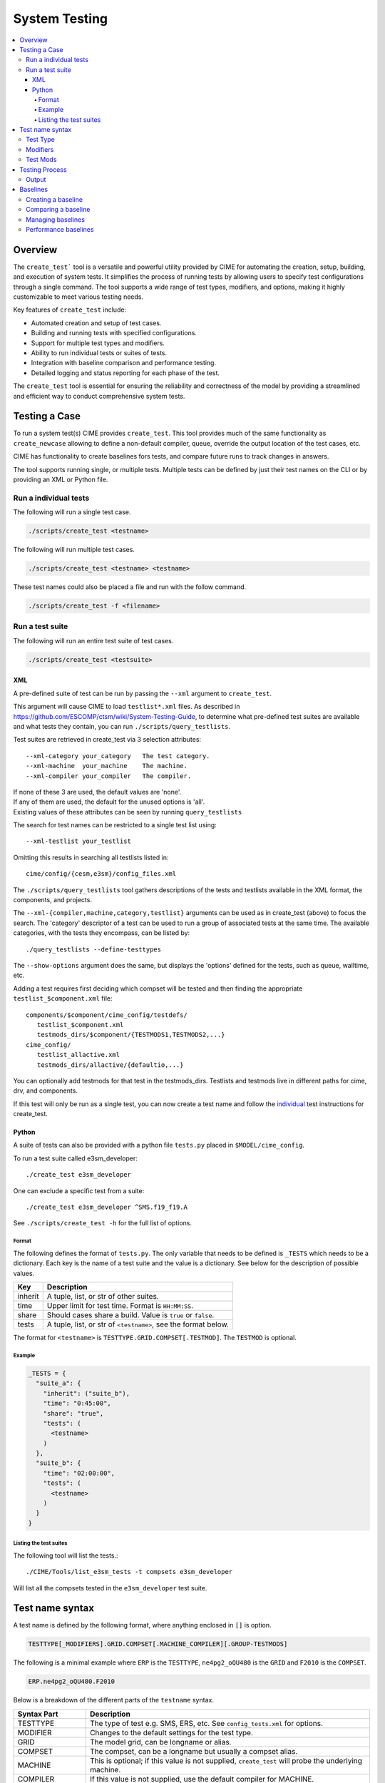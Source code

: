 .. _system_tests:

System Testing
==============

.. contents::
    :local:

Overview
--------
The ``create_test``` tool is a versatile and powerful utility provided by CIME for automating the creation, setup, building, and execution of system tests. It simplifies the process of running tests by allowing users to specify test configurations through a single command. The tool supports a wide range of test types, modifiers, and options, making it highly customizable to meet various testing needs.

Key features of ``create_test`` include:

* Automated creation and setup of test cases.
* Building and running tests with specified configurations.
* Support for multiple test types and modifiers.
* Ability to run individual tests or suites of tests.
* Integration with baseline comparison and performance testing.
* Detailed logging and status reporting for each phase of the test.

The ``create_test`` tool is essential for ensuring the reliability and correctness of the model by providing a streamlined and efficient way to conduct comprehensive system tests.

Testing a Case
--------------
To run a system test(s) CIME provides ``create_test``. This tool provides much of the same functionality as ``create_newcase`` allowing to define a non-default compiler, queue, override the output location of the test cases, etc.

CIME has functionality to create baselines fors tests, and compare future runs to track changes in answers.

The tool supports running single, or multiple tests. Multiple tests can be defined by just their test names on the CLI or by providing an XML or Python file.

.. _system_testing-individual:
Run a individual tests
``````````````````````
The following will run a single test case.

.. code-block:: bash

  ./scripts/create_test <testname>

The following will run multiple test cases.

.. code-block:: bash

  ./scripts/create_test <testname> <testname> 

These test names could also be placed a file and run with the follow command.

.. code-block:: bash

  ./scripts/create_test -f <filename>

Run a test suite
````````````````
The following will run an entire test suite of test cases.

.. code-block:: bash

  ./scripts/create_test <testsuite>

XML
:::
A pre-defined suite of test can be run by passing the ``--xml`` argument to ``create_test``.

This argument will cause CIME to load ``testlist*.xml`` files. As described in https://github.com/ESCOMP/ctsm/wiki/System-Testing-Guide, to determine what pre-defined test suites are available and what tests they contain, you can run ``./scripts/query_testlists``.

Test suites are retrieved in create_test via 3 selection attributes::

    --xml-category your_category   The test category.
    --xml-machine  your_machine    The machine.
    --xml-compiler your_compiler   The compiler.

| If none of these 3 are used, the default values are 'none'.
| If any of them are used, the default for the unused options is 'all'.
| Existing values of these attributes can be seen by running ``query_testlists``

The search for test names can be restricted to a single test list using::

    --xml-testlist your_testlist

Omitting this results in searching all testlists listed in::

    cime/config/{cesm,e3sm}/config_files.xml

The ``./scripts/query_testlists`` tool gathers descriptions of the tests and testlists available
in the XML format, the components, and projects.

The ``--xml-{compiler,machine,category,testlist}`` arguments can be used
as in create_test (above) to focus the search.
The 'category' descriptor of a test can be used to run a group of associated tests at the same time.
The available categories, with the tests they encompass, can be listed by::

   ./query_testlists --define-testtypes

The ``--show-options`` argument does the same, but displays the 'options' defined for the tests,
such as queue, walltime, etc.

Adding a test requires first deciding which compset will be tested
and then finding the appropriate ``testlist_$component.xml`` file::

    components/$component/cime_config/testdefs/
       testlist_$component.xml
       testmods_dirs/$component/{TESTMODS1,TESTMODS2,...}
    cime_config/
       testlist_allactive.xml
       testmods_dirs/allactive/{defaultio,...}

You can optionally add testmods for that test in the testmods_dirs.
Testlists and testmods live in different paths for cime, drv, and components.

If this test will only be run as a single test, you can now create a test name
and follow the `individual <system_testing-individual_>`_ test instructions for create_test.

Python
::::::
A suite of tests can also be provided with a python file ``tests.py`` placed in ``$MODEL/cime_config``.

To run a test suite called e3sm_developer::

  ./create_test e3sm_developer

One can exclude a specific test from a suite::

  ./create_test e3sm_developer ^SMS.f19_f19.A

See ``./scripts/create_test -h`` for the full list of options.

Format
......
The following defines the format of ``tests.py``. The only variable that needs to be defined is ``_TESTS`` which needs to be a dictionary. Each key is the name of a test suite and the value is a dictionary. See below for the description of possible values.

========== ==================================================================
Key         Description
========== ==================================================================
inherit     A tuple, list, or str of other suites.
time        Upper limit for test time. Format is ``HH:MM:SS``.
share       Should cases share a build. Value is ``true`` or ``false``.
tests       A tuple, list, or str of ``<testname>``, see the format below.
========== ==================================================================

The format for ``<testname>`` is ``TESTTYPE.GRID.COMPSET[.TESTMOD]``. The ``TESTMOD`` is optional.

Example
.......

.. code-block:: python

  _TESTS = {
    "suite_a": {
      "inherit": ("suite_b"),
      "time": "0:45:00",
      "share": "true",
      "tests": (
        <testname>
      )
    },
    "suite_b": {
      "time": "02:00:00",
      "tests": (
        <testname>
      )
    }
  }

Listing the test suites
.......................
The following tool will list the tests.::

  ./CIME/Tools/list_e3sm_tests -t compsets e3sm_developer

Will list all the compsets tested in the ``e3sm_developer`` test suite.

Test name syntax
----------------
A test name is defined by the following format, where anything enclosed in ``[]`` is option.

.. code-block::
  
  TESTTYPE[_MODIFIERS].GRID.COMPSET[.MACHINE_COMPILER][.GROUP-TESTMODS]

The following is a minimal example where ``ERP`` is the ``TESTTYPE``, ``ne4pg2_oQU480`` is the ``GRID`` and ``F2010`` is the ``COMPSET``.

.. code-block::

  ERP.ne4pg2_oQU480.F2010


Below is a breakdown of the different parts of the ``testname`` syntax.

=================  =====================================================================================
Syntax Part        Description
=================  =====================================================================================
TESTTYPE           The type of test e.g. SMS, ERS, etc. See ``config_tests.xml`` for options.
MODIFIER           Changes to the default settings for the test type.
GRID               The model grid, can be longname or alias.
COMPSET            The compset, can be a longname but usually a compset alias.
MACHINE            This is optional; if this value is not supplied, ``create_test`` will probe the underlying machine.
COMPILER           If this value is not supplied, use the default compiler for MACHINE.
GROUP-TESTMODS     This is optional. This points to a directory with testmod.
=================  =====================================================================================

Test Type
``````````
The test type defines the behavior that the case will be tested against. For example a test may exercise a models ability to restart, invariance with MPI task count, or short term archiving.

CIME provides some tests out of the box, but a model may add additional test types using the ``SYSTEM_TEST_DIR`` variable or adding them to ``cime_config/SystemTests`` in any component.

The following test types are provided by CIME.

============ =====================================================================================
TESTTYPE     Description
============ =====================================================================================
   ERS       Exact restart from startup (default 6 days + 5 days)
              | Do an 11-day initial test - write a restart at day 6.    (file suffix: base)
              | Do a 5-day restart test, starting from restart at day 6. (file suffix: rest)
              | Compare component history files '.base' and '.rest' at day 11 with cprnc
              |    PASS if they are identical.

   ERS2      Exact restart from startup  (default 6 days + 5 days).

              | Do an 11-day initial test without making restarts. (file suffix: base)
              | Do an 11-day restart test stopping at day 6 with a restart,
                then resuming from restart at day 6. (file suffix: rest)
              | Compare component history files ".base" and ".rest" at day 11.

   ERT       Longer version of ERS. Exact restart from startup, default 2 months + 1 month (ERS with info DBUG = 1).

   IRT       Exact restart from startup, (default 4 days + 7 days) with restart from interim file.

   ERIO      Exact restart from startup with different IO file types, (default 6 days + 5 days).

   ERR       Exact restart from startup with resubmit, (default 4 days + 3 days).

   ERRI      Exact restart from startup with resubmit, (default 4 days + 3 days). Tests incomplete logs option for st_archive.

   ERI       Hybrid/branch/exact restart test, default (by default STOP_N is 22 days)
              ref1case
                Do an initial run for 3 days writing restarts at day 3.
                ref1case is a clone of the main case.
                Short term archiving is on.
              ref2case (Suffix hybrid)
                Do a hybrid run for default 19 days running with ref1 restarts from day 3,
                and writing restarts at day 10.
                ref2case is a clone of the main case.
                Short term archiving is on.
              case
                Do a branch run, starting from restarts written in ref2case,
                for 9 days and writing restarts at day 5.
                Short term archiving is off.
              case (Suffix base)
                Do a restart run from the branch run restarts for 4 days.
                Compare component history files '.base' and '.hybrid' at day 19.
                Short term archiving is off.

   ERP       PES counts hybrid (OPENMP/MPI) restart bit-for-bit test from startup, (default 6 days + 5 days).
              Initial PES set up out of the box
              Do an 11-day initial test - write a restart at day 6.     (file suffix base)
              Half the number of tasks and threads for each component.
              Do a 5-day restart test starting from restart at day 6. (file suffix rest)
              Compare component history files '.base' and '.rest' at day 11.
              This is just like an ERS test but the tasks/threading counts are modified on restart.

   PEA       Single PE bit-for-bit test (default 5 days)
              Do an initial run on 1 PE with mpi library.     (file suffix: base)
              Do the same run on 1 PE with mpiserial library. (file suffix: mpiserial)
              Compare base and mpiserial.

   PEM       Modified PE counts for MPI(NTASKS) bit-for-bit test (default 5 days)
              Do an initial run with default PE layout                                     (file suffix: base)
              Do another initial run with modified PE layout (NTASKS_XXX => NTASKS_XXX/2)  (file suffix: modpes)
              Compare base and modpes.

   PET       Modified threading OPENMP bit-for-bit test (default 5 days)
              Do an initial run where all components are threaded by default. (file suffix: base)
              Do another initial run with NTHRDS=1 for all components.        (file suffix: single_thread)
              Compare base and single_thread.

   PFS       Performance test setup. History and restart output is turned off. (default 20 days)

   ICP       CICE performance test.

   OCP       POP performance test. (default 10 days)

   MCC       Multi-driver validation vs single-driver (both multi-instance). (default 5 days)

   NCK       Multi-instance validation vs single instance - sequential PE for instances (default length)
              Do an initial run test with NINST 1. (file suffix: base)
              Do an initial run test with NINST 2. (file suffix: multiinst for both _0001 and _0002)
              Compare base and _0001 and _0002.

   REP       Reproducibility: Two identical initial runs are bit-for-bit. (default 5 days)

   SBN       Smoke build-namelist test (just run preview_namelist and check_input_data).

   SMS       Smoke test (default 5 days)
              Do a 5-day initial test that runs to completion without error. (file suffix: base)

   SEQ       Different sequencing bit-for-bit test. (default 10 days)
              Do an initial run test with out-of-box PE-layout. (file suffix: base)
              Do a second run where all root pes are at pe-0.   (file suffix: seq)
              Compare base and seq.

   DAE       Data assimilation test, default 1 day, two DA cycles, no data modification.

   PRE       Pause-resume test: by default a bit-for-bit test of pause-resume cycling.
              Default 5 hours, five pause/resume cycles, no data modification.
============ =====================================================================================

The tests run for a default length indicated above, will use default pelayouts for the case
on the machine the test runs on and its default coupler and MPI library. It is possible to modify
elements of the test through a test type modifier.

Modifiers
`````````

============ =====================================================================================
MODIFIERS    Description
============ =====================================================================================
   _C#       Set number of instances to # and use the multi driver (can't use with _N).

   _CG       CALENDAR set to "GREGORIAN".

   _D        XML variable DEBUG set to "TRUE".

   _I        Marker to distinguish tests with the same name - ignored.

   _Lo#      Run length set by o (STOP_OPTION) and # (STOP_N).
              | o = {"y":"nyears", "m":"nmonths",  "d":"ndays",
              |     \ "h":"nhours", "s":"nseconds", "n":"nsteps"}

   _Mx       Set MPI library to x.

   _N#       Set number of instances to # and use a single driver (can't use with _C).

   _Px       Set create_newcase's ``--pecount`` to x, which is usually N (tasks) or NxM (tasks x threads per task).

   _R        For testing in PTS_MODE or Single Column Model (SCM) mode.
             For PTS_MODE, compile with mpi-serial.

   _Vx       Set driver to x.
              |

============ =====================================================================================

For example, this will run the ERP test with debugging turned on during compilation::

    ./scripts/create_test ERP_D.ne4pg2_oQU480.F2010

This will run the ERP test for 3 days instead of the default 11 days::

    ./scripts/create_test ERP_Ld3.ne4pg2_oQU480.F2010

You can combine test type modifiers::

    ./scripts/create_test ERP_D_Ld3.ne4pg2_oQU480.F2010

Test Mods
```````````````
The ``create_test`` tool works with out-of-the-box compsets and grids.
Sometimes you may want to run a test with modifications to a namelist or other setting without creating an entire compset. CIME provides the testmods capability for this situation.

The ``GROUP-TESTMODS`` string is at the end of the full testname (including machine and compiler).

The syntax for ``GROUP-TESTMODS`` is as follows.

============ =====================================================================================
Syntax part  Description
============ =====================================================================================
GROUP        Name of the directory relative to ``TESTS_MODS_DIR`` that contains ``TESTMODS``.

TESTMODS     Name of the directory under ``GROUP`` that contains any combination of `user_nl_* <USER_NL_>`_, `shell_commands <SHELL_COMMANDS_>`_, `user_mods <USER_MODS_>`_, or `params.py <TESTYPE_MOD_>`_.
============ =====================================================================================

.. note::

  A test mod can contain any combination of ``user_nl_*``, ``shell_commands``, ``user_mods``, or ``params.py``.

For example, the ``ERP`` test for an E3SM ``F-case`` can be modified to use a different radiation scheme by using ``eam-rrtmgp``::

  ERP_D_Ld3.ne4pg2_oQU480.F2010.pm-cpu_intel.eam-rrtmgp

If ``TESTS_MODS_DIR`` was set to ``$E3SM/components/eam/cime_config/testdefs/testmods_dirs`` then the
directory containing the testmods would be ``$E3SM/components/eam/cime_config/testdefs/testmods_dirs/eam/rrtmpg``.

In this directory, you'd find a `shell_commands`` file containing the following::

  #!/bin/bash
  ./xmlchange --append CAM_CONFIG_OPTS='-rad rrtmgp'

These commands are applied after the testcase is created and case.setup is called.

.. warning::
  
  Do not use '-' in the testmods directory name because it has a special meaning to ``create_test``.

Testing Process
------------------------

Each test run by ``create_test`` includes the following mandatory steps:

================= =====================================================================================
Phase             Description
================= =====================================================================================
CREATE_NEWCASE    Creates the case directory (case.create_newcase)
XML               XML changes to case based on test settings (xmlchange)
SETUP             Setup case (case.setup)
SHAREDLIB_BUILD   Build sharedlibs (case.build)
MODEL_BUILD       Build model (case.build)
SUBMIT            Submit test (case.submit)
RUN               Run test
================= =====================================================================================

And the following optional phases:

================= =====================================================================================
Phase             Description
================= =====================================================================================
NLCOMP            Compare namelists against baseline
THROUGHPUT        Compare throughput against baseline
MEMCOMP           Compare memory usage against baseline
MEMLEAK           Check for memory leaks
COMPARE           Used to track test-specific comparisons, for example, an ERS test would have a COMPARE_base_rest phase representing the check that the base result matched the restart result.
GENERATE          Generate baseline results
BASELINE          Compare results against baselines
================= =====================================================================================

Each phase within the test may be in one of the following states:

================= =====================================================================================
State             Description
================= ===================================================================================== 
PASS              The phase was executed successfully
FAIL              We attempted to execute this phase, but it failed. If this phase is mandatory, no further progress will be made on this test. A detailed explanation of the failure should be in TestStatus.log.
PEND              This phase will be run or is currently running but not complete
================= =====================================================================================

Output
```````
Lets look at the output from ``./scripts/create_test SMS.f19_f19.A``. Here you can find each phase of the test its status and the time it took to complete.

.. code-block:: bash

  Creating test directory /home/jgfouca/e3sm/scratch/SMS.f19_f19.A.melvin_gnu.20170504_163152_31aahy
  RUNNING TESTS:
    SMS.f19_f19.A.melvin_gnu
  Starting CREATE_NEWCASE for test SMS.f19_f19.A.melvin_gnu with 1 procs
  Finished CREATE_NEWCASE for test SMS.f19_f19.A.melvin_gnu in 4.170537 seconds (PASS)
  Starting XML for test SMS.f19_f19.A.melvin_gnu with 1 procs
  Finished XML for test SMS.f19_f19.A.melvin_gnu in 0.735993 seconds (PASS)
  Starting SETUP for test SMS.f19_f19.A.melvin_gnu with 1 procs
  Finished SETUP for test SMS.f19_f19.A.melvin_gnu in 11.544286 seconds (PASS)
  Starting SHAREDLIB_BUILD for test SMS.f19_f19.A.melvin_gnu with 1 procs
  Finished SHAREDLIB_BUILD for test SMS.f19_f19.A.melvin_gnu in 82.670667 seconds (PASS)
  Starting MODEL_BUILD for test SMS.f19_f19.A.melvin_gnu with 4 procs
  Finished MODEL_BUILD for test SMS.f19_f19.A.melvin_gnu in 18.613263 seconds (PASS)
  Starting RUN for test SMS.f19_f19.A.melvin_gnu with 64 procs
  Finished RUN for test SMS.f19_f19.A.melvin_gnu in 35.068546 seconds (PASS). [COMPLETED 1 of 1]
  At test-scheduler close, state is:
  PASS SMS.f19_f19.A.melvin_gnu RUN
    Case dir: /home/jgfouca/e3sm/scratch/SMS.f19_f19.A.melvin_gnu.20170504_163152_31aahy
  test-scheduler took 154.780044079 seconds

The case is created in ``$CASEDIR`` which can be seen in the output above. The test status is stored in ``$CASEDIR/TestStatus``.
The case directory name format is ``<testname>.<test-id>`` where ``<test-id>`` defaults to ``YYYYMMDD_HHMMSS_hash``.
This can be overridden with the ``--test-id`` argument to ``create_test``.

The current state of a test is represented in the file ``$CASEDIR/TestStatus``. Example output::

     PASS ERP_D_Ld3.ne4pg2_oQU480.F2010.chrysalis_intel CREATE_NEWCASE
     PASS ERP_D_Ld3.ne4pg2_oQU480.F2010.chrysalis_intel XML
     PASS ERP_D_Ld3.ne4pg2_oQU480.F2010.chrysalis_intel SETUP
     PASS ERP_D_Ld3.ne4pg2_oQU480.F2010.chrysalis_intel SHAREDLIB_BUILD time=277
     PASS ERP_D_Ld3.ne4pg2_oQU480.F2010.chrysalis_intel MODEL_BUILD time=572
     PASS ERP_D_Ld3.ne4pg2_oQU480.F2010.chrysalis_intel SUBMIT
     PASS ERP_D_Ld3.ne4pg2_oQU480.F2010.chrysalis_intel RUN time=208
     PASS ERP_D_Ld3.ne4pg2_oQU480.F2010.chrysalis_intel COMPARE_base_rest
     PASS ERP_D_Ld3.ne4pg2_oQU480.F2010.chrysalis_intel MEMLEAK insufficient data for memleak test
     PASS ERP_D_Ld3.ne4pg2_oQU480.F2010.chrysalis_intel SHORT_TERM_ARCHIVER

The entire stdout output from the test will be put in the file ``$CASEDIR/TestStatus.log``.

A ``cs.status.<test-id>`` script will also be put in the test root. This script will allow you to see the status of the test.

Baselines
---------
An important part of testing is creating, comparing, and managing baselines (sometimes called gold results). Baselines can be used to compare history files, namelist files, and performance metrics.

The ``create_test`` tool can be asked to perform bit-for-bit comparisons between the files generated by the current run and the files stored in the baseline. They must be bit-for-bit identical for the baseline test to pass.

Baseline testing adds an additional test criteria to the one that comes from the test type and is used as a way to guard against unintentionally changing the results from a deterministic climate model.

Creating a baseline
```````````````````
A baseline can be generated by passing ``-g`` to ``create_test``. There
are additional options to control generating baselines.::

  ./scripts/create_test -b master -g SMS.ne30_f19_g16_rx1.A

Comparing a baseline
`````````````````````
Comparing the output of a test to a baseline is achieved by passing ``-c`` to ``create_test``.::

  ./scripts/create_test -b master -c SMS.ne30_f19_g16_rx1.A

Suppose you accidentally changed something in the source code that does not cause the model to crash but
does cause it to change the answers it produces. In this case, the SMS test would pass (it still runs) but the
comparison with baselines would FAIL (answers are not bit-for-bit identical to the baseline) and so the test
as a whole would FAIL.

Managing baselines
```````````````````
If you intended to change the answers, you need to update the baseline with new files. This is referred to as "blessing" the test.
This is done with the ``./CIME/Tools/bless_test_results`` tool. The tool provides the ability to bless different features of the baseline. The currently supported features are namelist files, history files, and performance metrics. The performance metrics are separated into throughput and memory usage.

The following command can be used to compare a test to a baseline and bless an update to the history file.::

  ./CIME/Tools/bless_test_results -b master --hist-only SMS.ne30_f19_g16_rx1.A

The ``./CIME/Tools/compare_test_results`` tool can be used to quickly compare tests to baselines and report any ``diffs``.::

  ./CIME/Tools/compare_test_results -b master SMS.ne30_f19_g16_rx1.A

Performance baselines
`````````````````````
By default performance baselines are generated by parsing the coupler log and comparing the throughput in SYPD (Simulated Years Per Day) and the memory usage high water.

This can be customized by creating a python module under ``$MODEL/cime_config/customize``. There are four hooks that can be used to customize the generation and comparison.

- perf_get_throughput
- perf_get_memory
- perf_compare_throughput_baseline
- perf_compare_memory_baseline

..
  TODO need to add api docs and link
The following pseudo code is an example of this customization.

.. code-block:: python

  # $DRIVER/cime_config/customize/perf_baseline.py

  def perf_get_throughput(case):
    """
    Parameters
    ----------
    case : CIME.case.case.Case
      Current case object.

    Returns
    -------
    str
      Storing throughput value.
    str
      Open baseline file for writing.
    """
    current = analyze_throughput(...)

    return json.dumps(current), "w"

  def perf_get_memory(case):
    """
    Parameters
    ----------
    case : CIME.case.case.Case
      Current case object.

    Returns
    -------
    str
      Storing memory value.
    str
      Open baseline file for writing.
    """
    current = analyze_memory(case)

    return json.dumps(current), "w"

  def perf_compare_throughput_baseline(case, baseline, tolerance):
    """
    Parameters
    ----------
    case : CIME.case.case.Case
      Current case object.
    baseline : str
      Baseline throughput value.
    tolerance : float
      Allowed difference tolerance.

    Returns
    -------
    bool
      Whether throughput diff is below tolerance.
    str
      Comments about the results.
    """
    current = analyze_throughput(case)

    baseline = json.loads(baseline)

    diff, comments = generate_diff(...)

    return diff, comments

  def perf_compare_memory_baseline(case, baseline, tolerance):
    """
    Parameters
    ----------
    case : CIME.case.case.Case
      Current case object.
    baseline : str
      Baseline memory value.
    tolerance : float
      Allowed difference tolerance.

    Returns
    -------
    bool
      Whether memory diff is below tolerance.
    str
      Comments about the results.
    """
    current = analyze_memory(case)

    baseline = json.loads(baseline)

    diff, comments = generate_diff(...)

    return diff, comments
